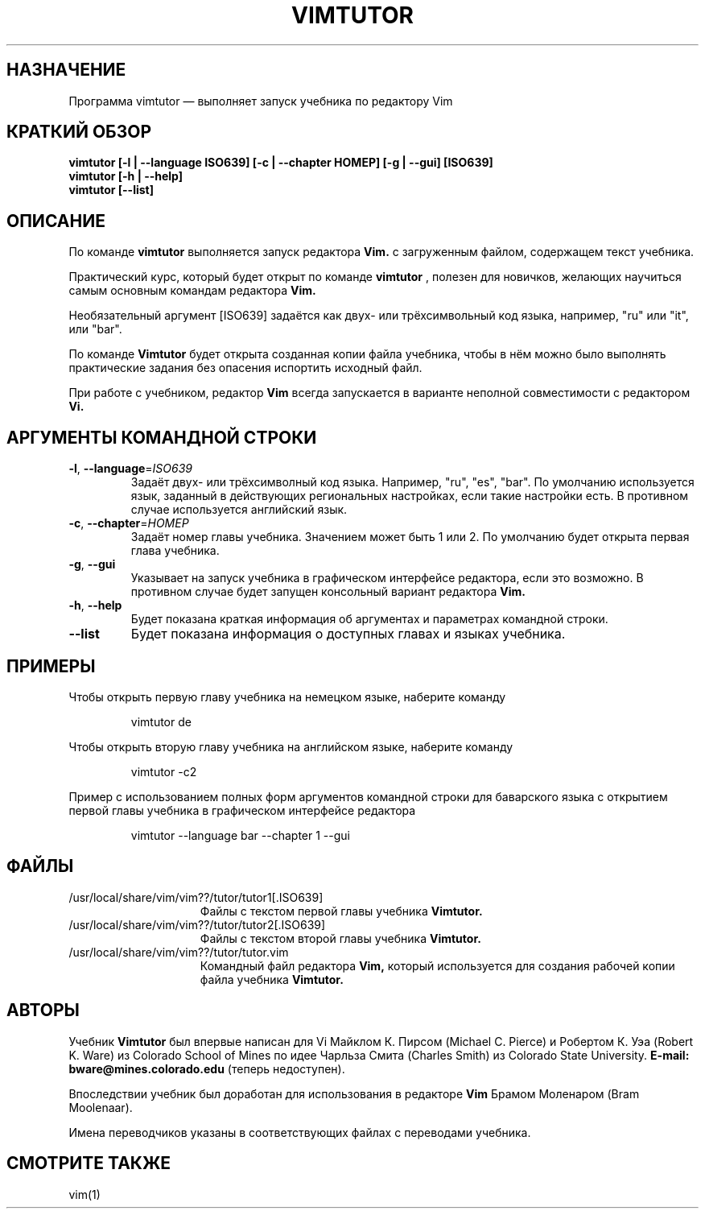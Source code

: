 .TH VIMTUTOR 1 "04 ноября 2024"
.SH НАЗНАЧЕНИЕ
Программа vimtutor \[em] выполняет запуск учебника по редактору Vim
.SH КРАТКИЙ ОБЗОР
.br
.B vimtutor [\-l | \-\-language ISO639] [\-c | \-\-chapter НОМЕР] [\-g | \-\-gui] [ISO639]
.br
.B vimtutor [\-h | \-\-help]
.br
.B vimtutor [\-\-list]
.SH ОПИСАНИЕ
По команде
.B vimtutor
выполняется запуск редактора
.B Vim.
с загруженным файлом, содержащем текст учебника.
.PP
Практический курс, который будет открыт по команде
.B vimtutor
, полезен для новичков, желающих научиться самым основным командам редактора
.B Vim.
.PP
Необязательный аргумент [ISO639] задаётся как двух- или трёхсимвольный код языка,
например, "ru" или "it", или "bar".
.PP
По команде
.B Vimtutor
будет открыта созданная копии файла учебника, чтобы в нём можно было выполнять
практические задания без опасения испортить исходный файл.
.PP
При работе с учебником, редактор
.B Vim
всегда запускается в варианте неполной совместимости с редактором
.B Vi.
.SH АРГУМЕНТЫ КОМАНДНОЙ СТРОКИ
.TP
.BR \-l ", " \-\-language =\fIISO639\fR
Задаёт двух- или трёхсимволный код языка. Например, "ru", "es", "bar". По
умолчанию используется язык, заданный в действующих региональных настройках,
если такие настройки есть. В противном случае используется английский язык.
.TP
.BR \-c ", " \-\-chapter =\fIНОМЕР\fR
Задаёт номер главы учебника. Значением может быть 1 или 2. По умолчанию будет
открыта первая глава учебника.
.TP
.BR \-g ", " \-\-gui
Указывает на запуск учебника в графическом интерфейсе редактора, если это
возможно. В противном случае будет запущен консольный вариант редактора
.B Vim.
.TP
.BR \-h ", " \-\-help
Будет показана краткая информация об аргументах и параметрах командной строки.
.TP
.BR \-\-list
Будет показана информация о доступных главах и языках учебника.
.SH ПРИМЕРЫ
Чтобы открыть первую главу учебника на немецком языке, наберите команду
.PP
.nf
.RS
vimtutor de
.RE
.fi
.PP
Чтобы открыть вторую главу учебника на английском языке, наберите команду
.PP
.nf
.RS
vimtutor -c2
.RE
.fi
.PP
Пример с использованием полных форм аргументов командной строки для баварского
языка с открытием первой главы учебника в графическом интерфейсе редактора
.PP
.nf
.RS
vimtutor --language bar --chapter 1 --gui
.RE
.fi
.SH ФАЙЛЫ
.TP 15
/usr/local/share/vim/vim??/tutor/tutor1[.ISO639]
Файлы с текстом первой главы учебника
.B Vimtutor.
.TP 15
/usr/local/share/vim/vim??/tutor/tutor2[.ISO639]
Файлы с текстом второй главы учебника
.B Vimtutor.
.TP 15
/usr/local/share/vim/vim??/tutor/tutor.vim
Командный файл редактора
.B Vim,
который используется для создания рабочей копии файла учебника
.B Vimtutor.
.SH АВТОРЫ
Учебник
.B Vimtutor
был впервые написан для Vi Майклом К. Пирсом (Michael C. Pierce) и Робертом К.
Уэа (Robert K. Ware) из Colorado School of Mines по идее Чарльза Смита (Charles
Smith) из Colorado State University.
.B E-mail: bware@mines.colorado.edu
(теперь недоступен).
.PP
Впоследствии учебник был доработан для использования в редакторе
.B Vim
Брамом Моленаром (Bram Moolenaar).
.PP
Имена переводчиков указаны в соответствующих файлах с переводами учебника.
.SH СМОТРИТЕ ТАКЖЕ
vim(1)
